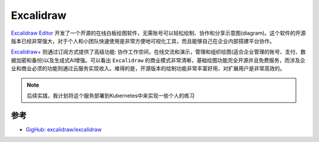 .. _excalidraw:

===================
Excalidraw
===================

`Excalidraw Editor <https://excalidraw.com/>`_ 开发了一个开源的在线白板绘图软件，无需账号可以轻松绘制、协作和分享示意图(diagram)。这个软件的开源版本已经非常强大，对于个人和小团队快速使用是非常方便地可视化工具，而且能够自己在企业内部搭建平台协作。

`Excalidraw+ <https://plus.excalidraw.com/>`_ 则通过订阅方式提供了高级功能: 协作工作空间，在线交流和演示，管理和组织绘图(适合企业管理的账号、支付、数据加密和备份)以及生成式AI增强。可以看出 ``Excalidraw`` 的商业模式非常清晰，基础绘图功能完全开源并且免费服务，而涉及企业和商业必须的功能则通过云服务实现收入。难得的是，开源版本的绘制功能非常丰富好用，对扩展用户是非常高效的。

.. note::

   后续实践，我计划将这个服务部署到Kubernetes中来实现一些个人的练习

参考
=======

- `GigHub: excalidraw/excalidraw <https://github.com/excalidraw/excalidraw>`_
